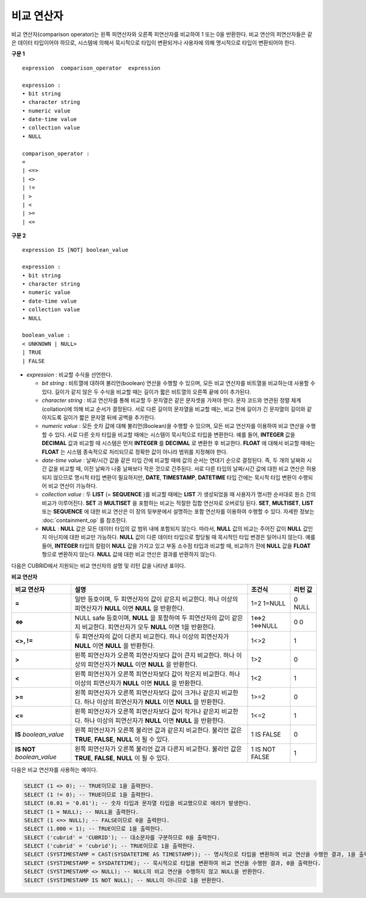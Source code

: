 ***********
비교 연산자
***********

비교 연산자(comparison operator)는 왼쪽 피연산자와 오른쪽 피연산자를 비교하여 1 또는 0을 반환한다. 비교 연산의 피연산자들은 같은 데이터 타입이어야 하므로, 시스템에 의해서 묵시적으로 타입이 변환되거나 사용자에 의해 명시적으로 타입이 변환되어야 한다. 

**구문 1**

::

    expression  comparison_operator  expression
     
    expression :
    • bit string
    • character string
    • numeric value
    • date-time value
    • collection value
    • NULL
     
    comparison_operator :
    =
    | <=>
    | <>
    | !=
    | >
    | <
    | >=
    | <=

**구문 2**

::

    expression IS [NOT] boolean_value
     
    expression :
    • bit string
    • character string
    • numeric value
    • date-time value
    • collection value
    • NULL
     
    boolean_value :
    < UNKNOWN | NULL>
    | TRUE
    | FALSE

*   *expression* : 비교할 수식을 선언한다.

    *   *bit string* : 비트열에 대하여 불리언(boolean) 연산을 수행할 수 있으며, 모든 비교 연산자를 비트열을 비교하는데 사용할 수 있다. 길이가 같지 않은 두 수식을 비교할 때는 길이가 짧은 비트열의 오른쪽 끝에 0이 추가된다.

    *   *character string* : 비교 연산자를 통해 비교할 두 문자열은 같은 문자셋을 가져야 한다. 문자 코드와 연관된 정렬 체계(collation)에 의해 비교 순서가 결정된다. 서로 다른 길이의 문자열을 비교할 때는, 비교 전에 길이가 긴 문자열의 길이와 같아지도록 길이가 짧은 문자열 뒤에 공백을 추가한다.

    *   *numeric value* : 모든 숫자 값에 대해 불리언(Boolean)을 수행할 수 있으며, 모든 비교 연산자를 이용하여 비교 연산을 수행할 수 있다. 서로 다른 숫자 타입을 비교할 때에는 시스템이 묵시적으로 타입을 변환한다. 예를 들어, **INTEGER** 값을 **DECIMAL** 값과 비교할 때 시스템은 먼저 **INTEGER** 를 **DECIMAL** 로 변환한 후 비교한다. **FLOAT** 에 대해서 비교할 때에는 **FLOAT** 는 시스템 종속적으로 처리되므로 정확한 값이 아니라 범위를 지정해야 한다.

    *   *date-time value* : 날짜/시간 값을 같은 타입 간에 비교할 때에 값의 순서는 연대기 순으로 결정된다. 즉, 두 개의 날짜와 시간 값을 비교할 때, 이전 날짜가 나중 날짜보다 작은 것으로 간주된다. 서로 다른 타입의 날짜/시간 값에 대한 비교 연산은 허용되지 않으므로 명시적 타입 변환이 필요하지만, **DATE**, **TIMESTAMP**, **DATETIME** 타입 간에는 묵시적 타입 변환이 수행되어 비교 연산이 가능하다.

    *   *collection value* : 두 **LIST** (= **SEQUENCE** )를 비교할 때에는 **LIST** 가 생성되었을 때 사용자가 명시한 순서대로 원소 간의 비교가 이루어진다. **SET** 과 **MULTISET** 을 포함하는 비교는 적절한 집합 연산자로 오버로딩 된다. **SET**, **MULTISET**, **LIST** 또는 **SEQUENCE** 에 대한 비교 연산은 이 장의 뒷부분에서 설명하는 포함 연산자를 이용하여 수행할 수 있다. 자세한 정보는 :doc:`containment_op` 를 참조한다.

    *   **NULL** : **NULL** 값은 모든 데이터 타입의 값 범위 내에 포함되지 않는다. 따라서, **NULL** 값의 비교는 주어진 값이 **NULL** 값인지 아닌지에 대한 비교만 가능하다. **NULL** 값이 다른 데이터 타입으로 할당될 때 묵시적인 타입 변경은 일어나지 않는다. 예를 들어, **INTEGER** 타입의 칼럼이 **NULL** 값을 가지고 있고 부동 소수점 타입과 비교할 때, 비교하기 전에 **NULL** 값을 **FLOAT** 형으로 변환하지 않는다. **NULL** 값에 대한 비교 연산은 결과를 반환하지 않는다.

다음은 CUBRID에서 지원되는 비교 연산자의 설명 및 리턴 값을 나타낸 표이다.

**비교 연산자**

+-----------------+-------------------------------------------------------------------+----------------+----------+
| 비교 연산자     | 설명                                                              | 조건식         | 리턴 값  |
+=================+===================================================================+================+==========+
| **=**           | 일반 등호이며, 두 피연산자의 값이 같은지 비교한다.                | 1=2            | 0        |
|                 | 하나 이상의 피연산자가 **NULL** 이면 **NULL** 을 반환한다.        | 1=NULL         | NULL     |
+-----------------+-------------------------------------------------------------------+----------------+----------+
| **<=>**         | NULL safe 등호이며, **NULL** 을 포함하여 두 피연산자의 값이       | 1<=>2          | 0        |
|                 | 같은지 비교한다. 피연산자가 모두 **NULL** 이면 1을 반환한다.      | 1<=>NULL       | 0        |
+-----------------+-------------------------------------------------------------------+----------------+----------+
| **<>, !=**      | 두 피연산자의 값이 다른지 비교한다.                               | 1<>2           | 1        |
|                 | 하나 이상의 피연산자가 **NULL** 이면 **NULL** 을 반환한다.        |                |          |
+-----------------+-------------------------------------------------------------------+----------------+----------+
| **>**           | 왼쪽 피연산자가 오른쪽 피연산자보다 값이 큰지 비교한다.           | 1>2            | 0        |
|                 | 하나 이상의 피연산자가 **NULL** 이면 **NULL** 을 반환한다.        |                |          |
+-----------------+-------------------------------------------------------------------+----------------+----------+
| **<**           | 왼쪽 피연산자가 오른쪽 피연산자보다 값이 작은지 비교한다.         | 1<2            | 1        |
|                 | 하나 이상의 피연산자가 **NULL** 이면 **NULL** 을 반환한다.        |                |          |
+-----------------+-------------------------------------------------------------------+----------------+----------+
| **>=**          | 왼쪽 피연산자가 오른쪽 피연산자보다 값이 크거나 같은지 비교한다.  | 1>=2           | 0        |
|                 | 하나 이상의 피연산자가 **NULL** 이면 **NULL** 을 반환한다.        |                |          |
+-----------------+-------------------------------------------------------------------+----------------+----------+
| **<=**          | 왼쪽 피연산자가 오른쪽 피연산자보다 값이 작거나 같은지 비교한다.  | 1<=2           | 1        |
|                 | 하나 이상의 피연산자가 **NULL** 이면 **NULL** 을 반환한다.        |                |          |
+-----------------+-------------------------------------------------------------------+----------------+----------+
| **IS**          | 왼쪽 피연산자가 오른쪽 불리언 값과 같은지 비교한다.               | 1 IS FALSE     | 0        |
| *boolean_value* | 불리언 값은 **TRUE**, **FALSE**, **NULL** 이 될 수 있다.          |                |          |
+-----------------+-------------------------------------------------------------------+----------------+----------+
| **IS NOT**      | 왼쪽 피연산자가 오른쪽 불리언 값과 다른지 비교한다.               | 1 IS NOT FALSE | 1        |
| *boolean_value* | 불리언 값은 **TRUE**, **FALSE**, **NULL** 이 될 수 있다.          |                |          |
+-----------------+-------------------------------------------------------------------+----------------+----------+

다음은 비교 연산자를 사용하는 예이다.

.. code-block:: sql

    SELECT (1 <> 0); -- TRUE이므로 1을 출력한다.
    SELECT (1 != 0); -- TRUE이므로 1을 출력한다.
    SELECT (0.01 = '0.01'); -- 숫자 타입과 문자열 타입을 비교했으므로 에러가 발생한다.
    SELECT (1 = NULL); -- NULL을 출력한다.
    SELECT (1 <=> NULL); -- FALSE이므로 0을 출력한다.
    SELECT (1.000 = 1); -- TRUE이므로 1을 출력한다.
    SELECT ('cubrid' = 'CUBRID'); -- 대소문자를 구분하므로 0을 출력한다.
    SELECT ('cubrid' = 'cubrid'); -- TRUE이므로 1을 출력한다.
    SELECT (SYSTIMESTAMP = CAST(SYSDATETIME AS TIMESTAMP)); -- 명시적으로 타입을 변환하여 비교 연산을 수행한 결과, 1을 출력한다.
    SELECT (SYSTIMESTAMP = SYSDATETIME); -- 묵시적으로 타입을 변환하여 비교 연산을 수행한 결과, 0을 출력한다.
    SELECT (SYSTIMESTAMP <> NULL); -- NULL의 비교 연산을 수행하지 않고 NULL을 반환한다.
    SELECT (SYSTIMESTAMP IS NOT NULL); -- NULL이 아니므로 1을 반환한다.
